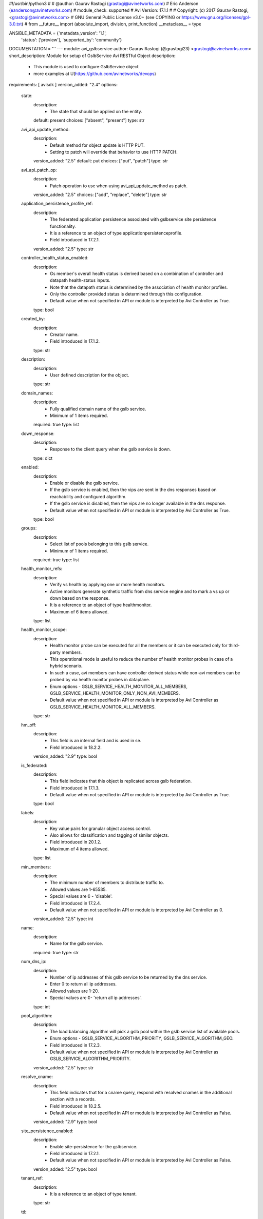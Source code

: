 #!/usr/bin/python3
#
# @author: Gaurav Rastogi (grastogi@avinetworks.com)
#          Eric Anderson (eanderson@avinetworks.com)
# module_check: supported
# Avi Version: 17.1.1
#
# Copyright: (c) 2017 Gaurav Rastogi, <grastogi@avinetworks.com>
# GNU General Public License v3.0+ (see COPYING or https://www.gnu.org/licenses/gpl-3.0.txt)
#
from __future__ import (absolute_import, division, print_function)
__metaclass__ = type


ANSIBLE_METADATA = {'metadata_version': '1.1',
                    'status': ['preview'],
                    'supported_by': 'community'}

DOCUMENTATION = '''
---
module: avi_gslbservice
author: Gaurav Rastogi (@grastogi23) <grastogi@avinetworks.com>
short_description: Module for setup of GslbService Avi RESTful Object
description:
    - This module is used to configure GslbService object
    - more examples at U(https://github.com/avinetworks/devops)
requirements: [ avisdk ]
version_added: "2.4"
options:
    state:
        description:
            - The state that should be applied on the entity.
        default: present
        choices: ["absent", "present"]
        type: str
    avi_api_update_method:
        description:
            - Default method for object update is HTTP PUT.
            - Setting to patch will override that behavior to use HTTP PATCH.
        version_added: "2.5"
        default: put
        choices: ["put", "patch"]
        type: str
    avi_api_patch_op:
        description:
            - Patch operation to use when using avi_api_update_method as patch.
        version_added: "2.5"
        choices: ["add", "replace", "delete"]
        type: str
    application_persistence_profile_ref:
        description:
            - The federated application persistence associated with gslbservice site persistence functionality.
            - It is a reference to an object of type applicationpersistenceprofile.
            - Field introduced in 17.2.1.
        version_added: "2.5"
        type: str
    controller_health_status_enabled:
        description:
            - Gs member's overall health status is derived based on a combination of controller and datapath health-status inputs.
            - Note that the datapath status is determined by the association of health monitor profiles.
            - Only the controller provided status is determined through this configuration.
            - Default value when not specified in API or module is interpreted by Avi Controller as True.
        type: bool
    created_by:
        description:
            - Creator name.
            - Field introduced in 17.1.2.
        type: str
    description:
        description:
            - User defined description for the object.
        type: str
    domain_names:
        description:
            - Fully qualified domain name of the gslb service.
            - Minimum of 1 items required.
        required: true
        type: list
    down_response:
        description:
            - Response to the client query when the gslb service is down.
        type: dict
    enabled:
        description:
            - Enable or disable the gslb service.
            - If the gslb service is enabled, then the vips are sent in the dns responses based on reachability and configured algorithm.
            - If the gslb service is disabled, then the vips are no longer available in the dns response.
            - Default value when not specified in API or module is interpreted by Avi Controller as True.
        type: bool
    groups:
        description:
            - Select list of pools belonging to this gslb service.
            - Minimum of 1 items required.
        required: true
        type: list
    health_monitor_refs:
        description:
            - Verify vs health by applying one or more health monitors.
            - Active monitors generate synthetic traffic from dns service engine and to mark a vs up or down based on the response.
            - It is a reference to an object of type healthmonitor.
            - Maximum of 6 items allowed.
        type: list
    health_monitor_scope:
        description:
            - Health monitor probe can be executed for all the members or it can be executed only for third-party members.
            - This operational mode is useful to reduce the number of health monitor probes in case of a hybrid scenario.
            - In such a case, avi members can have controller derived status while non-avi members can be probed by via health monitor probes in dataplane.
            - Enum options - GSLB_SERVICE_HEALTH_MONITOR_ALL_MEMBERS, GSLB_SERVICE_HEALTH_MONITOR_ONLY_NON_AVI_MEMBERS.
            - Default value when not specified in API or module is interpreted by Avi Controller as GSLB_SERVICE_HEALTH_MONITOR_ALL_MEMBERS.
        type: str
    hm_off:
        description:
            - This field is an internal field and is used in se.
            - Field introduced in 18.2.2.
        version_added: "2.9"
        type: bool
    is_federated:
        description:
            - This field indicates that this object is replicated across gslb federation.
            - Field introduced in 17.1.3.
            - Default value when not specified in API or module is interpreted by Avi Controller as True.
        type: bool
    labels:
        description:
            - Key value pairs for granular object access control.
            - Also allows for classification and tagging of similar objects.
            - Field introduced in 20.1.2.
            - Maximum of 4 items allowed.
        type: list
    min_members:
        description:
            - The minimum number of members to distribute traffic to.
            - Allowed values are 1-65535.
            - Special values are 0 - 'disable'.
            - Field introduced in 17.2.4.
            - Default value when not specified in API or module is interpreted by Avi Controller as 0.
        version_added: "2.5"
        type: int
    name:
        description:
            - Name for the gslb service.
        required: true
        type: str
    num_dns_ip:
        description:
            - Number of ip addresses of this gslb service to be returned by the dns service.
            - Enter 0 to return all ip addresses.
            - Allowed values are 1-20.
            - Special values are 0- 'return all ip addresses'.
        type: int
    pool_algorithm:
        description:
            - The load balancing algorithm will pick a gslb pool within the gslb service list of available pools.
            - Enum options - GSLB_SERVICE_ALGORITHM_PRIORITY, GSLB_SERVICE_ALGORITHM_GEO.
            - Field introduced in 17.2.3.
            - Default value when not specified in API or module is interpreted by Avi Controller as GSLB_SERVICE_ALGORITHM_PRIORITY.
        version_added: "2.5"
        type: str
    resolve_cname:
        description:
            - This field indicates that for a cname query, respond with resolved cnames in the additional section with a records.
            - Field introduced in 18.2.5.
            - Default value when not specified in API or module is interpreted by Avi Controller as False.
        version_added: "2.9"
        type: bool
    site_persistence_enabled:
        description:
            - Enable site-persistence for the gslbservice.
            - Field introduced in 17.2.1.
            - Default value when not specified in API or module is interpreted by Avi Controller as False.
        version_added: "2.5"
        type: bool
    tenant_ref:
        description:
            - It is a reference to an object of type tenant.
        type: str
    ttl:
        description:
            - Ttl value (in seconds) for records served for this gslb service by the dns service.
            - Allowed values are 0-86400.
            - Unit is sec.
        type: int
    url:
        description:
            - Avi controller URL of the object.
        type: str
    use_edns_client_subnet:
        description:
            - Use the client ip subnet from the edns option as source ipaddress for client geo-location and consistent hash algorithm.
            - Default is true.
            - Field introduced in 17.1.1.
            - Default value when not specified in API or module is interpreted by Avi Controller as True.
        type: bool
    uuid:
        description:
            - Uuid of the gslb service.
        type: str
    wildcard_match:
        description:
            - Enable wild-card match of fqdn  if an exact match is not found in the dns table, the longest match is chosen by wild-carding the fqdn in the dns
            - request.
            - Default is false.
            - Field introduced in 17.1.1.
            - Default value when not specified in API or module is interpreted by Avi Controller as False.
        type: bool
extends_documentation_fragment:
    - avi
'''

EXAMPLES = """
- name: Example to create GslbService object
  avi_gslbservice:
    controller: 10.10.25.42
    username: admin
    password: something
    state: present
    name: sample_gslbservice
"""

RETURN = '''
obj:
    description: GslbService (api/gslbservice) object
    returned: success, changed
    type: dict
'''

from ansible.module_utils.basic import AnsibleModule


def main():
    argument_specs = dict(
        state=dict(default='present',
                   choices=['absent', 'present']),
        avi_api_update_method=dict(default='put',
                                   choices=['put', 'patch']),
        avi_api_patch_op=dict(choices=['add', 'replace', 'delete']),
        application_persistence_profile_ref=dict(type='str',),
        controller_health_status_enabled=dict(type='bool',),
        created_by=dict(type='str',),
        description=dict(type='str',),
        domain_names=dict(type='list', required=True),
        down_response=dict(type='dict',),
        enabled=dict(type='bool',),
        groups=dict(type='list', required=True),
        health_monitor_refs=dict(type='list',),
        health_monitor_scope=dict(type='str',),
        hm_off=dict(type='bool',),
        is_federated=dict(type='bool',),
        labels=dict(type='list',),
        min_members=dict(type='int',),
        name=dict(type='str', required=True),
        num_dns_ip=dict(type='int',),
        pool_algorithm=dict(type='str',),
        resolve_cname=dict(type='bool',),
        site_persistence_enabled=dict(type='bool',),
        tenant_ref=dict(type='str',),
        ttl=dict(type='int',),
        url=dict(type='str',),
        use_edns_client_subnet=dict(type='bool',),
        uuid=dict(type='str',),
        wildcard_match=dict(type='bool',),
    )
    argument_specs.update(avi_common_argument_spec())
    module = AnsibleModule(argument_spec=argument_specs, supports_check_mode=True)
    if not HAS_AVI:
        return module.fail_json(msg='Avi python API SDK (avisdk>=17.1) or requests is not installed. '
                                    'For more details visit https://github.com/avinetworks/sdk.')

    return avi_ansible_api(module, 'gslbservice',
                           set())


if __name__ == "__main__":
    main()
